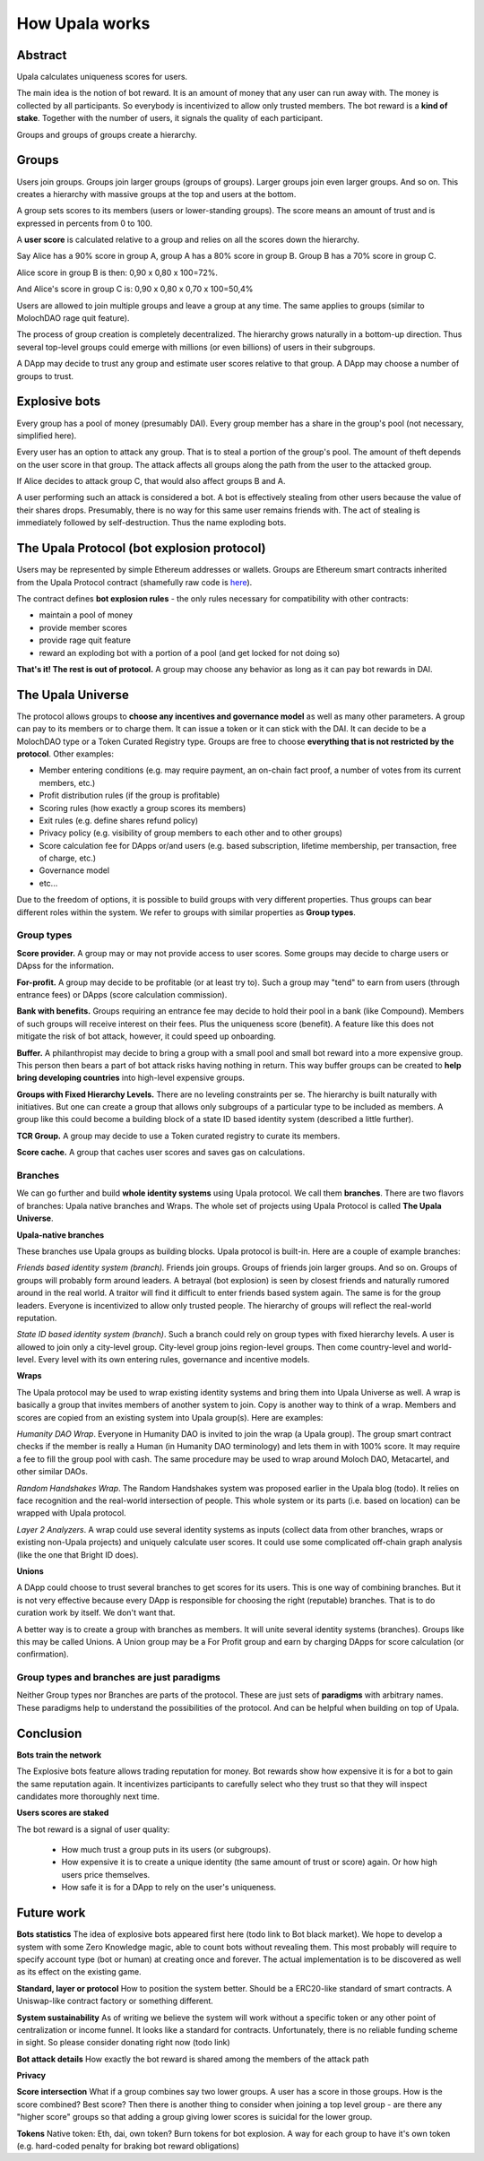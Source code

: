 ===============
How Upala works
===============

.. _bots:

Abstract
========
Upala calculates uniqueness scores for users.

The main idea is the notion of bot reward. It is an amount of money that any user can run away with. The money is collected by all participants. So everybody is incentivized to allow only trusted members. The bot reward is a **kind of stake**. Together with the number of users, it signals the quality of each participant. 

Groups and groups of groups create a hierarchy. 


Groups
======
Users join groups. Groups join larger groups (groups of groups). Larger groups join even larger groups. And so on. This creates a hierarchy with massive groups at the top and users at the bottom.

A group sets scores to its members (users or lower-standing groups). The score means an amount of trust and is expressed in percents from 0 to 100.

A **user score** is calculated relative to a group and relies on all the scores down the hierarchy. 

Say Alice has a 90% score in group A, group A has a 80% score in group B. Group B has a 70% score in group C. 

Alice score in group B is then: 0,90 x 0,80 x 100=72%. 

And Alice's score in group C is: 0,90 x 0,80 x 0,70 x 100=50,4%

Users are allowed to join multiple groups and leave a group at any time. The same applies to groups (similar to MolochDAO rage quit feature).

The process of group creation is completely decentralized. The hierarchy grows naturally in a bottom-up direction. Thus several top-level groups could emerge with millions (or even billions) of users in their subgroups. 

A DApp may decide to trust any group and estimate user scores relative to that group. A DApp may choose a number of groups to trust. 

.. image:: /img/groups-1.jpg

Explosive bots
==============
Every group has a pool of money (presumably DAI). Every group member has a share in the group's pool (not necessary, simplified here).

Every user has an option to attack any group. That is to steal a portion of the group's pool. The amount of theft depends on the user score in that group. The attack affects all groups along the path from the user to the attacked group.

If Alice decides to attack group C, that would also affect groups B and A. 

A user performing such an attack is considered a bot. A bot is effectively stealing from other users because the value of their shares drops. Presumably, there is no way for this same user remains friends with. The act of stealing is immediately followed by self-destruction. Thus the name exploding bots. 

.. image:: /img/bots-1.jpg

The Upala Protocol (bot explosion protocol)
===========================================
Users may be represented by simple Ethereum addresses or wallets. Groups are Ethereum smart contracts inherited from the Upala Protocol contract (shamefully raw code is `here <https://github.com/porobov/upala>`_).

The contract defines **bot explosion rules** - the only rules necessary for compatibility with other contracts:

- maintain a pool of money
- provide member scores 
- provide rage quit feature
- reward an exploding bot with a portion of a pool (and get locked for not doing so)

**That's it! The rest is out of protocol.** A group may choose any behavior as long as it can pay bot rewards in DAI.

.. _universe:

The Upala Universe
==================
The protocol allows groups to **choose any incentives and governance model** as well as many other parameters. A group can pay to its members or to charge them. It can issue a token or it can stick with the DAI. It can decide to be a MolochDAO type or a Token Curated Registry type. Groups are free to choose **everything that is not restricted by the protocol**. Other examples:

- Member entering conditions (e.g. may require payment, an on-chain fact proof, a number of votes from its current members, etc.)
- Profit distribution rules (if the group is profitable)
- Scoring rules (how exactly a group scores its members)
- Exit rules (e.g. define shares refund policy)
- Privacy policy (e.g. visibility of group members to each other and to other groups)
- Score calculation fee for DApps or/and users (e.g. based subscription, lifetime membership, per transaction, free of charge, etc.)
- Governance model
- etc... 

Due to the freedom of options, it is possible to build groups with very different properties. Thus groups can bear different roles within the system. We refer to groups with similar properties as **Group types**. 

Group types
-----------
**Score provider.**
A group may or may not provide access to user scores. Some groups may decide to charge users or DApss for the information. 

**For-profit.**
A group may decide to be profitable (or at least try to). Such a group may "tend" to earn from users (through entrance fees) or DApps (score calculation commission).

**Bank with benefits.**
Groups requiring an entrance fee may decide to hold their pool in a bank (like Compound). Members of such groups will receive interest on their fees. Plus the uniqueness score (benefit). A feature like this does not mitigate the risk of bot attack, however, it could speed up onboarding.

**Buffer.**
A philanthropist may decide to bring a group with a small pool and small bot reward into a more expensive group. This person then bears a part of bot attack risks having nothing in return. This way buffer groups can be created to **help bring developing countries** into high-level expensive groups.

**Groups with Fixed Hierarchy Levels.**
There are no leveling constraints per se. The hierarchy is built naturally with initiatives. But one can create a group that allows only subgroups of a particular type to be included as members. A group like this could become a building block of a state ID based identity system (described a little further).

**TCR Group.**
A group may decide to use a Token curated registry to curate its members.

**Score cache.**
A group that caches user scores and saves gas on calculations. 


Branches
--------

We can go further and build **whole identity systems** using Upala protocol. We call them **branches**. There are two flavors of branches: Upala native branches and Wraps. The whole set of projects using Upala Protocol is called **The Upala Universe**.


**Upala-native branches**

These branches use Upala groups as building blocks. Upala protocol is built-in. Here are a couple of example branches:

*Friends based identity system (branch).* Friends join groups. Groups of friends join larger groups. And so on. Groups of groups will probably form around leaders. A betrayal (bot explosion) is seen by closest friends and naturally rumored around in the real world. A traitor will find it difficult to enter friends based system again. The same is for the group leaders. Everyone is incentivized to allow only trusted people. The hierarchy of groups will reflect the real-world reputation. 

*State ID based identity system (branch)*. Such a branch could rely on group types with fixed hierarchy levels. A user is allowed to join only a city-level group. City-level group joins region-level groups. Then come country-level and world-level. Every level with its own entering rules, governance and incentive models. 


**Wraps**

The Upala protocol may be used to wrap existing identity systems and bring them into Upala Universe as well. A wrap is basically a group that invites members of another system to join. Copy is another way to think of a wrap. Members and scores are copied from an existing system into Upala group(s). Here are examples:

*Humanity DAO Wrap*. Everyone in Humanity DAO is invited to join the wrap (a Upala group). The group smart contract checks if the member is really a Human (in Humanity DAO terminology) and lets them in with 100% score. It may require a fee to fill the group pool with cash. The same procedure may be used to wrap around Moloch DAO, Metacartel, and other similar DAOs.

*Random Handshakes Wrap*. The Random Handshakes system was proposed earlier in the Upala blog (todo). It relies on face recognition and the real-world intersection of people. This whole system or its parts (i.e. based on location) can be wrapped with Upala protocol. 

*Layer 2 Analyzers*. A wrap could use several identity systems as inputs (collect data from other branches, wraps or existing non-Upala projects) and uniquely calculate user scores. It could use some complicated off-chain graph analysis (like the one that Bright ID does).

**Unions**

A DApp could choose to trust several branches to get scores for its users. This is one way of combining branches. But it is not very effective because every DApp is responsible for choosing the right (reputable) branches. That is to do curation work by itself. We don't want that. 

A better way is to create a group with branches as members. It will unite several identity systems (branches). Groups like this may be called Unions. A Union group may be a For Profit group and earn by charging DApps for score calculation (or confirmation). 


Group types and branches are just paradigms
-------------------------------------------

Neither Group types nor Branches are parts of the protocol. These are just sets of **paradigms** with arbitrary names. These paradigms help to understand the possibilities of the protocol. And can be helpful when building on top of Upala. 

Conclusion
=============

**Bots train the network**

The Explosive bots feature allows trading reputation for money. Bot rewards show how expensive it is for a bot to gain the same reputation again. It incentivizes participants to carefully select who they trust so that they will inspect candidates more thoroughly next time. 

**Users scores are staked**

The bot reward is a signal of user quality:

	- How much trust a group puts in its users (or subgroups).
	- How expensive it is to create a unique identity (the same amount of trust or score) again. Or how high users price themselves. 
	- How safe it is for a DApp to rely on the user's uniqueness. 

.. 
	**Simple hierarchy**
	The protocol provides incentives to build a hierarchy. Or rather it provides a tool to build incentives models and unite. Hierarchy simplifies social graph. 

	It moves game on chain. 
	What is better: a group with 10000 members, $1000 pool and $100 bot reward or the same group but with 
	Will you send 5 dollars to every user that values identity for 1 dollar?

	However it is the strength of the system. It shows how Upala can unite different systems. 
..

Future work
===========

**Bots statistics** The idea of explosive bots appeared first here (todo link to Bot black market). We hope to develop a system with some Zero Knowledge magic, able to count bots without revealing them. This most probably will require to specify account type (bot or human) at creating once and forever. The actual implementation is to be discovered as well as its effect on the existing game. 

**Standard, layer or protocol**
How to position the system better. Should be a ERC20-like standard of smart contracts. A Uniswap-like contract factory or something different. 

**System sustainability**
As of writing we believe the system will work without a specific token or any other point of centralization or income funnel. It looks like a standard for contracts. Unfortunately, there is no reliable funding scheme in sight. So please consider donating right now (todo link)

**Bot attack details**
How exactly the bot reward is shared among the members of the attack path

**Privacy**

**Score intersection**
What if a group combines say two lower groups. A user has a score in those groups. How is the score combined? Best score? Then there is another thing to consider when joining a top level group - are there any "higher score" groups so that adding a group giving lower scores is suicidal for the lower group.

**Tokens** Native token: Eth, dai, own token? Burn tokens for bot explosion. A way for each group to have it's own token (e.g. hard-coded penalty for braking bot reward obligations)
